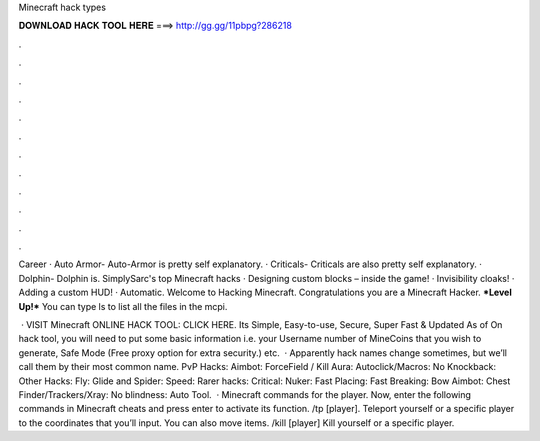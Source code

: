 Minecraft hack types



𝐃𝐎𝐖𝐍𝐋𝐎𝐀𝐃 𝐇𝐀𝐂𝐊 𝐓𝐎𝐎𝐋 𝐇𝐄𝐑𝐄 ===> http://gg.gg/11pbpg?286218



.



.



.



.



.



.



.



.



.



.



.



.

Career · Auto Armor- Auto-Armor is pretty self explanatory. · Criticals- Criticals are also pretty self explanatory. · Dolphin- Dolphin is. SimplySarc's top Minecraft hacks · Designing custom blocks – inside the game! · Invisibility cloaks! · Adding a custom HUD! · Automatic. Welcome to Hacking Minecraft. Congratulations you are a Minecraft Hacker. ***Level Up!*** You can type ls to list all the files in the mcpi.

 · VISIT Minecraft ONLINE HACK TOOL: CLICK HERE. Its Simple, Easy-to-use, Secure, Super Fast & Updated As of On hack tool, you will need to put some basic information i.e. your Username number of MineCoins that you wish to generate, Safe Mode (Free proxy option for extra security.) etc.  · Apparently hack names change sometimes, but we’ll call them by their most common name. PvP Hacks: Aimbot: ForceField / Kill Aura: Autoclick/Macros: No Knockback: Other Hacks: Fly: Glide and Spider: Speed: Rarer hacks: Critical: Nuker: Fast Placing: Fast Breaking: Bow Aimbot: Chest Finder/Trackers/Xray: No blindness: Auto Tool.  · Minecraft commands for the player. Now, enter the following commands in Minecraft cheats and press enter to activate its function. /tp [player]. Teleport yourself or a specific player to the coordinates that you’ll input. You can also move items. /kill [player] Kill yourself or a specific player.

